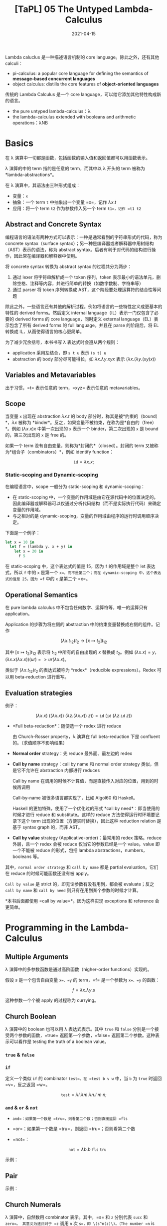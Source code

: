 #+title: [TaPL] 05 The Untyped Lambda-Calculus
#+date: 2021-04-15
#+hugo_tags: 类型系统 程序语言理论 程序语义 Lambda演算
#+hugo_series: "Types and Programming Languages"

Lambda caluclus 是一种描述语言机制的 core language。除此之外，还有其他 calculi：

- pi-calculus: a popular core language for defining the semantics of *message-based concurrent languages*
- object calculus: distills the core features of *object-oriented languages*

传统的 Lambda Calculus 是一个 core language，可以给它添加其他特性构成新的语言。

- the pure untyped lambda-calculus：λ
- the lambda-calculus extended with booleans and arithmetic operations：λNB

* Basics
在 λ 演算中一切都是函数，包括函数的输入值和返回值都可以用函数表示。

λ 演算的中的 term 指的是任意的 term，而其中以 λ 开头的 term 被称为 *lambda-abstractions*。

在 λ 演算中，其语法由三种形式组成：

- 变量：=x=
- 抽象：一个 term =t= 中抽象出一个变量 =x=，记作 \(\lambda x.t\)
- 应用：将一个 term =t2= 作为参数传入另一个 term =t1=，记作 =t1 t2=

\begin{aligned}
t \Coloneqq & & (\text{terms}) \\
    & x & (\text{variable}) \\
    & \lambda x.t & (\text{abstraction}) \\
    & t\ t & (\text{application}) \\
\end{aligned}

** Abstract and Concrete Syntax
编程语言的语法有两种方式可以表示：一种是通常看到的字符串形式的代码，称为 concrete syntax（surface syntax）；另一种是编译器或者解释器中用树结构（AST）表示的语法，称为 abstract syntax。后者有利于对代码的结构进行操作，因此常在编译器和解释器中使用。

将 concrete syntax 转换为 abstract syntax 的过程共分为两步：

1. 通过 lexer 将字符串解析成一个 token 序列，token 表示最小的语法单元，删除空格、注释等内容，并进行简单的转换（如数字数制、字符串等）
2. 通过 parser 将 token 序列转换成 AST，这个阶段要处理运算符的结合性等问题

除此之外，一些语言还有其他的解析过程。例如将语言的一些特性定义成更基本的特性的 derived forms。然后定义 internal language（IL）表示一门仅包含了必要的 derived forms 的 core language，同时定义 external language（EL）表示包含了所有 derived forms 的 full language。并且在 parse 的阶段后，将 EL 转换成 IL，从而使得语言的核心更简单。

为了减少冗余括号，本书书写 λ 表达式时会遵从两个规则：

- application 采用左结合，即 =s t u= 表示 =(s t) u=
- abstraction 的 body 部分尽可能得长，如 \(\lambda x. \lambda y. x y x\) 表示 \((\lambda x. (\lambda y. (x y) x))\)

** Variables and Metavariables
出于习惯，=t= 表示任意的 term，=xyz= 表示任意的 metavariables。

** Scope
当变量 =x= 出现在 abstraction \(\lambda x.t\) 的 body 部分时，称其是被*约束的（bound）*，\(\lambda x\) 被称为 *binder*。反之，如果变量不被约束，在称为是*自由的（free）*。例如 \((\lambda x.x)x\) 中第一次出现的 =x= 表示一个 binder，第二次出现的 =x= 是 bound 的，第三次出现的 =x= 是 free 的。

如果一个 term 没有自由变量，则称为*封闭的*（closed）。封闭的 term 又被称为*组合子（combinators）*，例如 identify function：

\[
\mathtt{id} = \lambda x.x;
\]

*** Static-scoping and Dynamic-scoping

在编程语言中，scope 一般分为 static-scoping 和 dynamic-scoping：
- 在 static-scoping 中，一个变量的作用域是由它在源代码中的位置决定的。因此编译器或解释器可以仅通过分析代码结构（而不是实际执行代码）来确定变量的作用域。
- 与之相对的是 dynamic-scoping，变量的作用域由程序的运行时调用顺序决定。

下面是一个例子：

#+begin_src ocaml
let x = 10 in
  let f = (lambda y. x + y) in
    let x = 20 in
      f 5
#+end_src

在 static-scoping 中，这个表达式的值是 15，因为 =f= 的作用域是整个 let 表达式，所以 =f= 中的 =x= 是第一个 =x=，而不是第二个；而在 dynamic-scoping 中，这个表达式的值是 25，因为 =f= 中的 =x= 是第二个 =x=。

** Operational Semantics
在 pure lambda calculus 中不包含任何数字、运算符等，唯一的运算只有 application。

Application 的步骤为将左侧的 abstraction 中的约束变量替换成右侧的组件。记作

\[
(\lambda x.t_{12}) t_2 \rightarrow [x \mapsto t_2] t_{12}
\]

其中 \([x \mapsto t_2] t_{12}\) 表示将 \(t_{12}\) 中所有的自由出现的 \(x\) 替换成 \(t_2\)。例如 \((\lambda x.x) = y\)，\((\lambda x.x(\lambda x.x))(u r) => u r (λx.x)\)。

类似于 \((\lambda x.t_{12}) t_2\) 的表达式被称为 *redex*（reducible expressions）。Redex 可以用 beta-reduction 进行重写。

** Evaluation strategies
例子：

\[
(\lambda x.x)\ ((\lambda x. x))\ (\lambda z. (\lambda x.x))\ z)) = \mathtt{id}\ (\mathtt{id}\ (\lambda z. \mathtt{id}\ z))
\]

- *Full beta-reduction*：随便选一个 redex 进行 reduce

  \begin{aligned}
    & \mathtt{id}\ (\mathtt{id}\ (\lambda z. \underline{\mathtt{id}\ z})) \\
    \rightarrow {}& \mathtt{id}\ (\underline{\mathtt{id}\ (\lambda z. z)}) \\
    \rightarrow {}& \mathtt{id}\ (\lambda z.z) \\
    \rightarrow {}& \lambda z.z
  \end{aligned}

  由 Church-Rosser property，λ 演算在 full beta-reduction 下是 confluent 的。（求值顺序不影响结果）

- *Normal order* strategy：先 reduce 最外面、最左边的 redex

  \begin{aligned}
      & \underline{\mathtt{id}\ (\mathtt{id}\ (\lambda z. \mathtt{id}\ z))} \\
      \rightarrow {}& \underline{\mathtt{id}\ (\lambda z. \mathtt{id}\ z)} \\
      \rightarrow {}& \lambda z.\ \underline{\mathtt{id}\ z} \\
      \rightarrow {}& \lambda z.z
  \end{aligned}

- *Call by name* strategy：call by name 和 normal order strategy 类似，但是它不允许在 abstraction 内部进行 reduces

  Call by name 在调用的时候不计算值，而是直接传入对应的位置，用到的时候再调用

  \begin{aligned}
      & \underline{\mathtt{id}\ (\mathtt{id}\ (\lambda z. \mathtt{id}\ z))} \\
      \rightarrow {}& \underline{\mathtt{id}\ (\lambda z. \mathtt{id}\ z)} \\
      \rightarrow {}& \lambda z.\ \underline{\mathtt{id}\ z} \\
  \end{aligned}

  Call-by-name 被很多语言都实现了，比如 Algol60 和 Haskell。

  Haskell 的更加特殊，使用了一个优化过的形式 *call by need*：即当使用的时候才进行 reduce 和 substitute。这样的 reduce 方法使得运行时环境要记录下这个 term 出现的位置（方便实时替换），因此这种 reduction relation 是基于 syntax graph 的，而非 AST。

- *Call by value* strategy (Applicative-order)：最常用的 redex 策略。reduce 外层，且一个 redex 会被 reduce 仅当它的参数已经是一个 value。value 即一个不能被 reduce 的形式，包括 lambda abstractions，numbers，booleans 等。

  \begin{aligned}
    & \mathtt{id}\ \underline{(\mathtt{id}\ (\lambda z. \mathtt{id}\ z))} \\
    \rightarrow {}& \underline{\mathtt{id}\ (\lambda z. \mathtt{id}\ z)} \\
    \rightarrow {}& \lambda z.\ \underline{\mathtt{id}\ z} \\
  \end{aligned}

其中，=normal order strategy= 和 =call by name= 都是 partial evaluation。它们在 reduce 的时候可能函数还没有被 apply。

=Call by value= 是 strict 的，即无论参数有没有用到，都会被 evaluate；反之 =call by name= 和 =call by need= 则只有在用到某个参数的时候才计算。

*本书后面都使用 =call by value=*。因为这样实现 exceptions 和 reference 会更简单。

* Programming in the Lambda-Calculus
** Multiple Arguments
λ 演算中的多参数函数是通过高阶函数（higher-order functions）实现的。

假设 \(s\) 是一个包含自由变量 =x=、=y= 的 term，=f= 是一个参数为 =x=、=y= 的函数：

\[
f = \lambda x. \lambda y. s
\]

\begin{aligned}
f v w & = (f\ v) w \\
      & \rightarrow (\lambda y.[x \mapsto v]s)\ w \\
      & \rightarrow [y \mapsto w][x \mapsto v]s
\end{aligned}

这种参数一个个被 apply 的过程称为 currying。

** Church Boolean
λ 演算中的 boolean 也可以用 λ 表达式表示。其中 =true= 和 =false= 分别是一个接受两个参数的函数，=true= 返回第一个参数，=false= 返回第二个参数。这种表示可以看作是 testing the truth of a boolean value。

*** =true= & =false=
\begin{aligned}
  \mathtt{tru} &= \lambda t. \lambda f. t; \\
  \mathtt{fls} &= \lambda t. \lambda f. f;
\end{aligned}

*** =if=
定义一个类似 =if= 的 combinator =test=。在 =test b v w= 中，当 =b= 为 =true= 时返回 =v=，反之返回 =w=。

\[
\mathtt{test} = \lambda l. \lambda m. \lambda n. l\ m\ n;
\]

\begin{aligned}
    &\mathtt{test}\ \mathtt{tru}\ v\ w \\
    = {}& \underline{(\lambda l. \lambda m. \lambda n. l\ m\ n)\ \mathtt{tru}}\ v\ w \\
    \rightarrow {}& \underline{(\lambda m. \lambda n. \mathtt{tru}\ m\ n)\ v}\ w \\
    \rightarrow {}& \underline{(\lambda n. \mathtt{tru}\ v\ n)}\ w \\
    \rightarrow {}& \mathtt{tru}\ v\ w \\
    = {}& \underline{(\lambda t. \lambda f. t)\ v}\ w \\
    \rightarrow {}& \underline{(\lambda f. v)\ w} \\
    \rightarrow {}& v
\end{aligned}

*** =and= & =or= & =not=
- =and=：如果第一个数是 =tru=，则看第二个数；否则直接返回 =fls=

  \begin{alignat*}{2}
    &\mathtt{and}  && = \lambda b.\lambda c.b\ c\ \mathtt{fls}; \\
    &\mathtt{and2} && = \lambda b.\lambda c.b\ c\ b;
  \end{alignat*}

- =or=：如果第一个数是 =tru=，则返回 =tru=；否则看第二个数

  \begin{alignat*}{2}
    &\mathtt{or}  &&= \lambda b.\lambda c.b\ \mathtt{tru}\ c; \\
    &\mathtt{or2} &&= \lambda b.\lambda c.b\ b\ c;
  \end{alignat*}

- =not=：

  \[
  \mathtt{not} = \lambda b.b\ \mathtt{fls}\ \mathtt{tru}
  \]

示例：

\begin{aligned}
  & \mathtt{and}\ \mathtt{tru}\ \mathtt{tru} \\
  = {}& \underline{(\lambda b. \lambda c.b\ c\ \mathtt{fls})\ \mathtt{tru}\ \mathtt{tru}} \\
  \rightarrow^* & \mathtt{tru}\ \mathtt{tru}\ \mathtt{fls} \\
  = {}& \underline{(\lambda t. \lambda f.t)\ \mathtt{tru}\ \mathtt{fls}} \\
  \rightarrow^* & \mathtt{tru}
\end{aligned}

** Pair
\begin{alignat*}{2}
  &\mathtt{pair} &&= \lambda f. \lambda s. \lambda b.b\ f\ s; \\
  &\mathtt{fst}  &&= \lambda p.p\ \mathtt{tru}; \\
  &\mathtt{snd}  &&= \lambda p.p\ \mathtt{fls};
\end{alignat*}

示例：

\begin{aligned}
    &\mathtt{fst}\ (\mathtt{pair}\ v\ w) \\
    = {}& \mathtt{fst}\ (\lambda b.b\ v\ w) \\
    = {}& (\lambda p.\ p\ \mathtt{tru})(\lambda b.b\ v\ w) \\
    \rightarrow {}& (\lambda b.b\ v\ w)\ \mathtt{tru} \\
    \rightarrow {}& \mathtt{tru}\ v\ w \\
    \rightarrow^* & v
\end{aligned}

** Church Numerals
λ 演算中，自然数用 combinator 表示。其中，=s= 和 =z= 分别代表 =succ= 和 =zero=。 其意义为递归对于 =z= 调用 =n= 次 =s=，即 \(s^n(z)\)。（The number =n= is represented by a function that does something =n= times）

#+begin_quote
个人感觉在 λ 演算中，对于数据强调的不是如何存储，而是如何去使用它们。所以 =tru= 和 =fls= 对应了程序的选择结构；自然数对应了程序的归纳结构（类似于循环）。
#+end_quote

\begin{aligned}
\mathrm{c}_{0} &= \lambda s.\lambda z.\mathrm{z}; \\
\mathrm{c}_{1} &= \lambda s.\lambda z.\mathrm{s}\ \mathrm{z}; \\
\mathrm{c}_{2} &= \lambda s.\lambda z.\mathrm{s}\ (\mathrm{s}\ \mathrm{z}); \\
\mathrm{c}_{3} &= \lambda s.\lambda z.\mathrm{s}\ (\mathrm{s}\ (\mathrm{s} \mathrm{z}));
\end{aligned}

不难发现，\(C_0\) 和 \(\mathtt{fls}\) 的表示形式相同！

- 求后继数：直接套上一层 =s=（由于是 currying 的形式，所以结果还是 \(\lambda s.\lambda z.t\)）

  \begin{alignat*}{2}
  & \mathtt{scc}  &&= \lambda n.\lambda s.\lambda z.s\ (n\ s\ z); \\
  & \mathtt{scc2} &&= \lambda n.\lambda s.\lambda z.\ n\ s\ (s\ z);
  \end{alignat*}

- 求和：=m= 的 =s= 不变，=z= 变成 =n=，意为在 =n= 上应用 =m= 次，即 \(s^{n+m}(z) = s^n(s^m(z))\)

  \[
    \mathtt{plus} = \lambda m.\lambda n.\lambda s.\lambda z. m\ s\ (n\ s\ z);
    \]

- 乘法：第一个数字的 =s= 变成 =plus n=，意为在 =z= 上调用 =m= 次 =plus n=，即 \(s^{nm}(z) = (s^n)^m(z)\)

    \begin{alignat*}{2}
      & \mathtt{times}  &&= \lambda m.\lambda n.m\ (\mathtt{plus}\ n)\ c_0; \\
      & \mathtt{times2} &&= \lambda m.\lambda n.\lambda s.\lambda z.\lambda.m\ (n\ s)\ z; \\
      & \mathtt{times3} &&= \lambda m.\lambda n.\lambda s.m\ (n\ s);
    \end{alignat*}

  其中 =times2= 比较有意思。其中 =n s= 的基数部分（=z=）接受的是上一次加法的结果，这样调用 =m= 次，即执行 =m= 次加法。=times3= 是 =times2= 的化简形式。

- 幂次：

    \begin{alignat*}{2}
      & \mathtt{power}  &&= \lambda m.\lambda n.\lambda s.n\ (\mathtt{times}\ m)\ c_1; \\
      & \mathtt{power2} &&= \lambda m.\lambda n.\lambda s.\lambda z.n\ (\lambda f.m\ f\ s)\ s\ z; \\
      & \mathtt{power3} &&= \lambda m.\lambda n.n\ m;
    \end{alignat*}

  其中有意思的是 =power2=，可以从 =power= 化简，也可以这么理解：

  考虑现在已经有了

    \begin{aligned}
      g_i &= \lambda f'. \lambda z.\underbrace{f' (f' ( \cdots  f' (z) \cdots ))}_{m^i\ \text{times}}; \\
      m   &= \lambda f. \lambda z. \underbrace{f (f ( \cdots  f (z) \cdots ))}_{m^i\ \text{times}};
    \end{aligned}

  令 \(m\) 中的每一个 \(f\) 都变成 \(\lambda z.g_i\ s\ z\)，则得到

  \[
    g_{i+1} = \lambda s. \lambda z. m\ (\lambda z'.g_i\ s\ z')\ z;
    \]

  则

    \begin{aligned}
        g_n = {}& \lambda s. \lambda z. m\ (\lambda z'.g_{n-1}\ s\ z')\ z \\
            \rightarrow {}& \lambda s. m\ (g_{n-1}\ s) \\
            = {}& \lambda s. m\ ((\lambda s.m\ (g_{n-2}\ s))\ s) \\
            \rightarrow {}& \lambda s. m\ (m\ (g_{n-2}\ s)\ s) \\
            = {}& \lambda s. \underbrace{m\ (m\ (\dots\ s)\ s)}_{n\ \text{times}} \\
            = {}& \lambda s. n\ (\lambda f.m\ f\ s)
    \end{aligned}

- =iszro=：对于 \(\lambda s. \lambda z. z\) 返回 \(\mathtt{tru}\)；对于 \(\lambda s. \lambda z. s\ z\) 返回 \(\mathtt{fls}\)。直接令 =z= 返回 =tru=，=s= 返回 =fls=。

  \[
  \mathtt{iszro} = \lambda m. m\ (\lambda x. \mathtt{fls})\ \mathtt{tru};
  \]

- =prd=：求前置，思路比较巧妙

  \begin{alignat*}{2}
    &\mathtt{zz}  &&= \mathtt{pair}\ \mathrm{c}_{0}\ \mathrm{c}_{0}; \\
    &\mathtt{ss}  &&= \lambda p. \mathtt{pair}\ (\mathtt{snd}\ p)\ (\mathtt{plus}\ \mathtt{c}_1\ (\mathtt{snd}\ p)); \\
    &\mathtt{prd} &&= \lambda m. \mathtt{fst}\ (m\ ss\ zz);
  \end{alignat*}

  构造序列：\(\mathtt{zz} = (0,0) \underbrace{\xrightarrow{\mathtt{ss}} (0,1) \xrightarrow{\mathtt{ss}} (1,2) \xrightarrow{ss} \cdots \xrightarrow{ss}}_{n\ \text{times}}\ (n-1,n)\)，恰好执行了 \(n\) 次，此时求一个 \(\mathtt{fst}\) 即可。

  除了用 =pair= 外，还可以有另外一种实现：

  \[
  \mathtt{prd2} = \lambda n. \lambda s.\lambda z. n\ (\lambda g. \lambda h. h\ (g\ s))\ (\lambda u. z)\ (\lambda u.u)
  \]

  令 \(\mathtt{const} = (\lambda u. z)\)，\(\mathtt{inc} = \lambda g. \lambda h. h\ (g\ s)\) 则有

  \begin{aligned}
  \mathtt{const} &= z \\
  \mathtt{inc}\ \mathtt{const} &= \lambda h. h\ z \\
  \mathtt{inc}\ \mathtt{inc}\ \mathtt{const} &= \lambda h. h\ s\ z \\
  \mathtt{inc}\ \mathtt{inc}\ \mathtt{inc}\ \mathtt{const} &= \lambda h. h\ s\ s\ z
  \end{aligned}

  \begin{aligned}
    \mathtt{prd2} = {}& \lambda n. \lambda s.\lambda z. n\ (\lambda g. \lambda h. h\ (g\ s))\ (\lambda u. z)\ (\lambda u.u) \\
    = {}& \lambda n. \lambda s. \lambda z. \underbrace{\mathtt{inc} \cdots \mathtt{inc}}_{n\ \text{times}}\ (\lambda u.z)\ (\lambda u.u) \\
    = {}& \lambda n. \lambda s. \lambda z. (\lambda h. h\ (\underbrace{s\ s \cdots\ s}_{n-1\ \text{times}}\ z)) \ (\lambda u.u) \\
    \rightarrow {}& \lambda n. \lambda s. \lambda z. \underbrace{s\ s \cdots\ s}_{n-1\ \text{times}}\ z\\
  \end{aligned}

  复杂度均为 \(O(n)\)。

- 减法：利用 =prd= 实现

  \[
  \mathtt{subtract1} = \lambda m. \lambda n. n\ \mathtt{prd}\ m;
  \]

- 相等判断

  \[
  \mathtt{equal} = \lambda m. \lambda n. \mathtt{and}\ (\mathtt{iszro}\ \mathtt{prd}\ m\ n)\ (\mathtt{iszro}\ \mathtt{prd}\ n\ m);
  \]

- 列表：不难发现列表和自然数其实是同构的，因为它们都是递归定义的。其中 =cons= 对应了 =succ=，=nil= 对应了 =zero=。

  列表可以看作一个嵌套的 \(\mathtt{pair}\)，即 \((c\ x\ (c\ y\ (c\ z\ n)))\)。其中 =c= 对应了 =fold= 函数，类似于 =s=，但是它接受两个参数。

  \begin{alignat*}{2}
    &\mathtt{nil}   &&= \lambda c. \lambda n. n; \\
    &\mathtt{cons}  &&= \lambda h. \lambda t. \lambda c. \lambda n. c\ h\ (t\ c\ n); \\
    &\mathtt{head}  &&= \lambda l. l\ (\lambda h. \lambda t. h)\ \mathtt{fls} = \lambda l. l\ \mathtt{tru}\ \mathtt{fls}; \\
    &\mathtt{isnil} &&= \lambda l. (\lambda h. \lambda t. \mathtt{fls})\ \mathtt{tru}; \\
    &\mathtt{tail}  &&= \lambda l. \mathtt{fst}\ (l\ (\lambda x. \lambda p. \mathtt{pair}\ (\mathtt{snd}\ p)\ (\mathtt{cons}\ x\ (\mathtt{snd}\ p)))\ (\mathtt{pair}\ \mathtt{nil}\ \mathtt{nil}));
  \end{alignat*}

  =tail= 的思路类似于 =prd=：

  \[
  (\mathtt{nil}, \mathtt{nil}) \rightarrow (\mathtt{nil}, \mathtt{cons}\ a\ \mathtt{nil}) \rightarrow (\mathtt{cons}\ a\ \mathtt{nil}, \mathtt{cons}\ b\ (\mathtt{cons}\ a\ \mathtt{nil})) \rightarrow \dots \rightarrow \ (\mathtt{tail_e}, \mathtt{list_{reversed}})
  \]

  除此之外，还有另一种构建方法：

  \begin{alignat*}{2}
  &\mathtt{nil}   &&= \mathtt{pair}\ \mathtt{tru}\ \mathtt{tru}; \\
  &\mathtt{cons}  &&= \lambda h. \lambda t. \mathtt{pair}\ \mathtt{fls}\ (\mathtt{pair}\ h\ t); \\
  &\mathtt{head}  &&= \lambda z.\mathtt{fst}\ (\mathtt{snd}\ z); \\
  &\mathtt{tail}  &&= \lambda z.\mathtt{snd}\ (\mathtt{snd}\ z); \\
  &\mathtt{isnil} &&= \mathtt{nil};
  \end{alignat*}

** Enriching the Calculus
前面在 λ 演算中定义了布尔型和自然数，理论上已经可以构建出所有的程序了。但是为了简洁，这里开始会使用 λNB 作为系统表述，即将前面 untyped arithmetic expression 的内容加进来，将其看作 primitive 的存在。二者可以轻松地进行转换：

\begin{alignat*}{3}
  &\mathtt{realbool} &&= \lambda b. \mathtt{true}\ \mathtt{false}; \\
  \Leftrightarrow {}&\mathtt{churchbool} &&= \lambda b. \mathtt{if}\ b\ \mathtt{then}\ \mathtt{tru}\ \mathtt{else}\ \mathtt{fls}; \\
  &\mathtt{realnat} &&= \lambda m. m\ (\lambda x. \mathtt{succ}\ x)\ 0; \\
  &\mathtt{realeq} &&= \lambda m. \lambda n. (\mathtt{equal}\ m\ n\ \mathtt{true}\ \mathtt{false});
\end{alignat*}

注意 =succ= 本身的语法结构，不能对 church numerals 使用。

使用 λNB 的一个原因是 Church Numerals 的表示和运算太繁杂了，尽管结果和普通的运算等价，但是中间过程却很复杂，并且会影响到求值顺序。如果采用 call-by-value 的方法，那么对于 church numerals 来说不能提前化简数字（因为没有 apply =s= 和 =z=），此时 =scc c1= 和 =c2= 的形式有很大差别。

** Recursion
*** =omega=
前面提到 normal forms 指的是无法继续化简的式子，但是有些 term 是没有 normal form 的，被称为 *diverge*。

*omega* 是一个 divergent combinator：

\[
\mathtt{omega} = (\lambda x.x\ x)\ (\lambda x.x\ x);
\]

虽然它只有一个 redex，但是进行 reduce 后又得到了一个和原式相同的 =omega=。

*** =fix=
=omega= 有一个 generalized 的形式，被称为 *fixed-point combinator*，也叫 *call-by-value Y-combinator* 或者 *Z*：

\[
\mathtt{fix} = \lambda f. (\lambda x. f\ (\lambda y. x\ x\ y))\ (\lambda x. f\ (\lambda y. x\ x\ y));
\]

\[
\mathtt{fix}\ f = f\ (\lambda y. (\mathtt{fix}\ f)\ y);
\]

使用方法：

\begin{alignat*}{2}
  &h &&= \langle \mathrm{body\ containing}\ h \rangle \\
  \rightarrow {}& g &&= \lambda f. \langle \mathrm{body\ containing}\ f \rangle \\
  &h &&= \mathtt{fix}\ g
\end{alignat*}

例如求 church numerals 的阶乘：

\begin{aligned}
  & \mathtt{fac} = \lambda n. \mathtt{if}\ (\mathtt{realeq}\ n\ \mathtt{c}_0)\ \mathtt{then}\ \mathtt{c}_1\ \mathtt{else}\ \mathtt{times}\ n\ (\mathtt{fac}\ (\mathtt{prd}\ n)); \\
  \rightarrow\ & g = \lambda f. \lambda n. \mathtt{if}\ (\mathtt{realeq}\ n\ \mathtt{c}_0)\ \mathtt{then}\ \mathtt{c}_1\ \mathtt{else}\ \mathtt{times}\ n\ (f\ (\mathtt{prd}\ n)); \\
  & \mathtt{factorial} = \mathtt{fix}\ g;
\end{aligned}

*** =test= vs =if=
前面的 =factorial= 使用的是 =if= 而不是 =test=，是因为在 call-by-value 下，如果要对 =test= 进行 evaluate，则必须要求出其两个分支的内容后才能进一步 reduce，而这样会导致 diverge。

比如要算出 \(\mathtt{factorial\ c_0}\)，那么就必须要求出第二个分支中的 \(\mathtt{times}\ n\ (\mathtt{f}\ (\mathtt{prd}\ n))\)，即 \(\mathtt{times}\ n\ (\mathtt{f}\ c_0)\)，就套娃了。

如果要用 =test= ，那么可以将两个 branch 包裹在 dummy lambda-abstraction 下。因为 abstractions 也是 values，所以 call-by-value 可以在进行求值的情况下使用 =test=。

此时 =test= 得到的还是一个 lambda-abstraction，所以要对其进行强制求值，在其后面随便 apply 一个 dummy argument 即可。

\begin{aligned}
  & g' = \lambda f. \lambda n. \mathtt{test}\ (\mathtt{iszero}\ n)\ (\lambda x. c_1)\ (\lambda x. (\mathtt{times}\ n\ (f\ (\mathtt{prd}\ n))))\ c_0; \\
  & \mathtt{factorial'} = \mathtt{fix}\ g';
\end{aligned}

*** =Y=
除此之外，=fix= 还有一种更简单的形式：

\[
Y = \lambda f. (\lambda x. f\ (x\ x))\ (\lambda x. f\ (x\ x));
\]

\[
Y\ f = f\ (Y\ f);
\]

但是它无法在 call-by-value 中使用，因为 \((x\ x)\) 不是一个 value，所以会 diverge。但是 =fix= 中的 \((\lambda y. x\ x\ y)\) 是一个 value（lambda abstractions 也是 value）。

*** 例子
- =churchnat=：将 primitive natural numbers 转换成 church numerals

  \begin{aligned}
  & \mathtt{cn} = \lambda f. \lambda n. \mathtt{if}\ (\mathtt{iszero}\ n)\ \mathtt{then}\ c_0\ \mathtt{else}\ \mathtt{scc}\ (f\ (\mathtt{pred}\ n)); \\
  & \mathtt{churchnat} = \mathtt{fix}\ \mathtt{cn};
  \end{aligned}

- =sumlist=：对 church numerals 的列表求和（这里的 =test= 可以改成 =if=，这样可以去掉 dummy abstractions）

  \begin{aligned}
  & f' = \lambda f. \lambda l. \mathtt{test}\ (\mathtt{isnil}\ l)\ (\lambda x. c_0)\ (\lambda x. (\mathtt{plus}\ (\mathtt{head}\ l)\ (f\ (\mathtt{tail}\ l))))\ c_0); \\
  & \mathtt{sumlist} = \mathtt{fix}\ f' \\
  \end{aligned}

  除了用 =fix= 的写法外，还可以不用 =fix= 实现。因为 List 本身就是一个归纳定义的结构，所以让 =c= 变成一个加号即可，而起点是 \(c_0\)：

  \[
  \mathtt{sumlist'} = \lambda l. l\ \mathtt{plus}\ c_0;
  \]

*** 求解 =fix= 举例：=factiorial=
\begin{aligned}
    & \mathtt{factorial}\ \mathtt{c}_3 \\
  = {}& \mathtt{fix}\ g\ \mathtt{c}_3 \\
  \rightarrow {}& (\lambda x. g\ (\lambda y. x\ x\ y))\ (\lambda x. g\ (\lambda y. x\ x\ y))\ \mathtt{c}_3\ \\
  \rightarrow {}& g\ (\lambda x. g\ (\lambda y. x\ x\ y))\ (\lambda x. g\ (\lambda y. x\ x\ y))\ \mathtt{c}_3\ \\
  \rightarrow {}& g\ \mathtt{fct}\ \mathtt{c}_3 \\
  & \text{where} \quad \mathtt{fct} = \lambda y. (\lambda x. g\ (\lambda y. x\ x\ y))\ (\lambda x. g\ (\lambda y. x\ x\ y))\ y \\
  \rightarrow^* & (\lambda n. \mathtt{if}\ (\mathtt{realeq}\ n\ \mathtt{c}_0)\ \mathtt{then}\ \mathtt{c}_1\ \mathtt{else}\ \mathtt{times}\ \mathtt{c}_3\ (\mathtt{fct}\ (\mathtt{prd}\ \mathtt{c}_3)))\ \mathtt{c}_3 \\
  \rightarrow {}& \mathtt{if}\ (\mathtt{realeq}\ \mathtt{c}_3\ \mathtt{c}_0)\ \mathtt{then}\ \mathtt{c}_1\ \mathtt{else}\ \mathtt{times}\ \mathtt{c}_3\ (\mathtt{fct}\ (\mathtt{prd}\ \mathtt{c}_3)) \\
  \rightarrow^*& \mathtt{times}\ \mathtt{c}_3\ (\mathtt{fct}\ (\mathtt{prd}\ \mathtt{c}_3)) \\
  \rightarrow^*& \mathtt{times}\ \mathtt{c}_3\ (\mathtt{fct}\ \mathtt{c}_2') \\
  & \text{note: not valid in call-by-value, $\mathtt{power}\ \mathtt{c}_3$ should be reduced first} \\
  \rightarrow^*& \mathtt{times}\ \mathtt{c}_3\ (g\ \mathtt{fct}\ \mathtt{c}_2') \\
  \rightarrow^*& \dots \\
  \rightarrow^*& \mathtt{times}\ \mathtt{c}_3\ (\mathtt{times}\ \mathtt{c}_2'\ (\mathtt{c_1}'\ \mathtt{c}_1)) \\
  \rightarrow^*& \mathtt{c}_6'
\end{aligned}

上面的 \(\mathtt{c}_n'\) 是 behavior equivalent 的 \(c_n\)。因为 =pred= 之类的求出来的和 \(c_{n-1}\) 形式并不相同，但是行为是相同的。

观察化简过程，不难发现重点在于 \(\mathtt{fct}\ n \rightarrow^*\ g\ \mathtt{fct}\ n\)。=fct= 是一种 self-replicator，可以复制自身，并将自己作为参数传递给 =g=（when applied to an argument, supplies itself and n as arguments to =g=）。而 =g= 就可以选择要不要继续用 =fct=，用了就能继续递归。

** Representation
首先定义所谓的 ordinary numbers（有很多等价定义，这里选取 untyped arithmetic expressions 中的定义）：

- a constant 0
- an operation =iszero= mapping numbers to booleans, and
- two operations, =succ= and =pred=, mapping numbers to numbers.

同样，church numerals 也可以做这些事：

- The term \(c_0\) represents the number 0（包括 non-canonical representations，例如 \(\lambda s. \lambda z. (\lambda x. x)\ z\)）
- The terms =scc= and =prd= represent the arithmetic operations =succ= and =pred=
- The term =iszro= represents the operation =iszero=（严格来说 =iszro= 返回的是 =tru=，但是这里先将其看作等价）

假设有一个程序对数字进行复杂的运算，并返回一个 boolean（或者其他非数字），那么如果将其中所有的 real numbers 和 arithmetic operations 换成对应的 lambda-terms，并且求解程序，则可以得到和原来完全相同的答案。即如果把程序看成一个黑盒，那么 real numbers 和 Church-numerals representation 没有任何区别。

** \(\beta\)-equivalance

#+begin_comment
非 TaPL 内容。
#+end_comment

上面在推导的时候用的都是 \(\rightarrow\)，因为到目前为止的 \(=\) 都是按照定义展开。这里也可以定义 \(\beta\)-equivalance，定义 beta-reduction 下的等价关系：

#+begin_definition
*(\(beta\)-equivalance)*

等价关系 \[\equiv_{\beta}\] 的定义如下：

- \(M \rightarrow_{\beta} M' \Leftrightarrow M \equiv_{\beta} M'\)
- \(\forall M, M \equiv_{\beta} M'\)
- \(M \equiv_{\beta} M' \Leftrightarrow M' \equiv_{\beta} M\)
- \(M \equiv_{\beta} M' \wedge M' \equiv_{\beta} M'' \Leftrightarrow M \equiv_{\beta} M''\)
#+end_definition

* Formalities
** Syntax

#+begin_definition
*(Lambda Terms)*

Let \(\mathcal{V}\) be a countable set of variable names. The set of *terms* is the smallest set \(\mathcal{T}\) such that

1. \(x \in \mathcal{T}\) for every \(x \in \mathcal{V}\)
2. if \(t_1 \in \mathcal{T}\) and \(x \in \mathcal{V}\), then \(\lambda x.t_1 \in \mathcal{T}\)
3. if \(t_1 \in \mathcal{T}\) and \(t_2 \in \mathcal{T}\), then \(t_1\ t_2 \in \mathcal{T}\)
#+end_definition

仿照之前的做法可以定义 \(\operatorname{size}\) 等函数。

#+begin_definition
*(Free Variables)*

The set of *free variables* of a term t, written \(FV(t)\), is defined as follows:

\begin{alignat*}{2}
& FV(x) &&= {x} \\
& FV(\lambda x. t_1) &&= FV(t_1) \setminus {x} \\
& FV(t_1\ t_2) &&= FV(t_1) \cup FV(t_2)
\end{alignat*}
#+end_definition

#+begin_proposition
\(\vert FV(t) \vert \le \operatorname{size}(t)\)
#+end_proposition
#+begin_proof
比较显然，由规则 2，自由变量肯定是越来越少的
#+end_proof

** Substitution
Substitution 是一个比较 tricky 的操作。这里会介绍一种比较直观的做法，可以用数学定义和证明。在 Chapter 6 会介绍一种 heavier 的做法，其依赖于 =de Bruijn presentation=，但是更容易用 ML 来实现。

#+begin_quote
The names of bound variables do not matter
#+end_quote

下面是三个比较特殊的 substitution 的例子：

\begin{alignat*}{3}
  & [x \mapsto y](\lambda x. x) &&= \cancel{\lambda x. y} \quad \lambda x.x & \text{($y \neq x$ in rule 3)} \\
  & [x \mapsto z](\lambda z. x) &&= \cancel{\lambda z.z}  \quad \lambda z. x & \text{($y \notin FV(s)$ in rule 3)} \\
  & [x \mapsto y\ z](\lambda y. x\ y) &&= \cancel{\lambda y. y\ z\ y} \quad \lambda w. y\ z\ w & \text{(alpha-conversion)} &
\end{alignat*}

其中第二种错误称为 *variable capture*，而避免了这种错误的 substitution 称为 *capture-avoiding substitution*。

第三种错误导致 substitution 失败，需要通过 *alpha-conversion* 解决：

\begin{aligned}
  & [x \mapsto y\ z](\lambda y. x\ y) \\
  = {}& [x \mapsto y\ z](\lambda w. x\ w) & \text{(alpha-conversion)} \\
  = {}& \lambda w. y\ z\ w
\end{aligned}

#+begin_definition
*(Convention)*

Terms that differ only in the names of bound variables are interchangeable in all contexts.
#+end_definition

#+begin_definition
*(Substitution)*

\begin{alignat*}{3}
  & [x \mapsto s] x &&= s \\
  & [x \mapsto s] y &&=y && \text{if}\ y \neq x \\
  & [x \mapsto s] (\lambda y. t_1) &&= \lambda y. [x \mapsto s] t_1 && \text{if}\ y \neq x\ \text{and}\ y \notin FV(s) \\
  & [x \mapsto s] (t_1\ t_2) &&= [x \mapsto s]t_1\ [x \mapsto s]t_2
\end{alignat*}

*注解*：需要适当使用 alpha-conversion
#+end_definition

** Operational Semantics
#+caption: Untyped lambda-calculus
[[/img/in-post/post-tapl/5-3-untyped-lambda-calculus.png]]

Untyped lambda-calculus 的 evaluation 有两类规则：

- =E-App1=、=E-App2=：the congruence rules
- =E-AppAbs=：the computation rules

这个规则仅仅是对 call by values 使用的。观察 evaluation relations 可以发现，一般先用 =E-App1= 化简 \(t_1\)，接着用 =E-App2= 化简 \(t_2\)，最后使用 =E-AppAbs= 进行 reduce。

由于 pure lambda calculus 中的 values 只有 lambda abstractions，所以化简得到的结果一定也是 lambda abstractions。

*** Rules for other evaluation strategies
**** full beta-reduction
\[
\dfrac{t_1 \rightarrow t_1'}{t_1\ t_2 \rightarrow t_1'\ t_2} \tag{E-App1}
\]

\[
\dfrac{t_2 \rightarrow t_2'}{t_1\ t_2 \rightarrow t_1\ t_2'} \tag{E-App1}
\]

\[
(\lambda x. t_{12})\ t_2 \rightarrow [x \mapsto t_2] t_{12} \tag{E-AppAbs}
\]

注意这里没有用到 =value=

**** normal-order strategy
\[
\dfrac{\operatorname{\mathrm{na}}_1 \rightarrow \operatorname{\mathrm{na}}_1'}{\operatorname{\mathrm{na}}_1\ t_2 \rightarrow \operatorname{\mathrm{na}}_1'\ t_2} \tag{E-App1}
\]

\[
\dfrac{t_2 \rightarrow t_2'}{\operatorname{\mathrm{nanf}}_1\ t_2 \rightarrow \operatorname{\mathrm{nanf}}_1\ t_2'} \tag{E-App2}
\]

\[
\dfrac{t_1 \rightarrow t_1'}{\lambda x.t_1 \rightarrow \lambda x.t_1'} \tag{E-Abs}
\]

\[
(\lambda x. t_{12})\ t_2 \rightarrow [x \mapsto t_2] t_{12} \tag{E-AppAbs}
\]

其中用到的三种 term 定义如下：

\begin{aligned}
\operatorname{\mathrm{nf}} \Coloneqq && (\text{normal forms}) \\
    & \lambda x.\operatorname{\mathrm{nf}} \\
    & \operatorname{\mathrm{nanf}} \\
\operatorname{\mathrm{nanf}} \Coloneqq && (\text{non-abstraction normal forms}) \\
    & x \\
    & \operatorname{\mathrm{nanf}}\ \operatorname{\mathrm{nf}} \\
\operatorname{\mathrm{na}} \Coloneqq && (\text{non-abstraction}) \\
    & x \\
    & t_1\ t_2 \\
\end{aligned}

**** dynamic-scoping

Dynamic-scoping 需要在运行期进行替换，因此需要在 contexts（\(\Gamma\)）中记录变量对应的值：

\begin{aligned}
\operatorname{\mathrm{v}} \Coloneqq && (\text{values}) \\
    & \lambda x. e
\end{aligned}

\begin{aligned}
\Gamma \Coloneqq && (\text{contexts}) \\
    & \emptyset \\
    & \Gamma, x = t
\end{aligned}

\[\dfrac{x = t \in \Gamma}{\Gamma \vdash x \rightarrow t} \tag{D-Var}\]

\[\dfrac{e_{\operatorname{\mathrm{body}}} \rightarrow e_{\operatorname{\mathrm{body}}}'}{e_{\operatorname{\mathrm{body}}}\ e_{\operatorname{\mathrm{arg}}} \rightarrow e_{\operatorname{\mathrm{body}}}'\ e_{\operatorname{\mathrm{arg}}}} \tag{D-App-Lam}\]

\[\dfrac{\Gamma, x = e_{\operatorname{\mathrm{arg}}} \vdash e_{\operatorname{\mathrm{body}}} \rightarrow e_{\operatorname{\mathrm{body}}}'}{\Gamma \vdash (\lambda x. e_{\operatorname{\mathrm{body}}})\ e_{\operatorname{\mathrm{arg}}} \rightarrow (\lambda x. e_{\operatorname{\mathrm{body}}}')\ e_{\operatorname{\mathrm{arg}}}} \tag{D-App-Body}\]

\[\dfrac{}{\Gamma \vdash (\lambda x. v_{\operatorname{\mathrm{body}}})\ e_{\operatorname{\mathrm{arg}}} \rightarrow v_{\operatorname{\mathrm{body}}}} \tag{D-App-Done}\]

这里的关键在于 =D-App-Body=，它在运行时会将参数加入到 runtime contexts 中，然后对 body 进行 reduce；完成后使用 =D-App-Done= 去掉参数。

**** lazy strategy
和 call by name 几乎完全一样，但是是 lazy 的。

\[
\dfrac{t_1 \rightarrow t_1'}{t_1\ t_2 \rightarrow t_1'\ t_2} \tag{E-App1}
\]

\[
(\lambda x. t_{12})\ t_2 \rightarrow [x \mapsto t_2] t_{12} \tag{E-AppAbs}
\]

*** Big-step style relations
\[
\lambda x. t \Downarrow \lambda x.t \tag{B-Value}
\]

\[
\dfrac{
  t_1 \Downarrow \lambda x. t_{12} \qquad
  t_2 \Downarrow v_2 \qquad
  [x \mapsto v_2] t_{12} \Downarrow v
} {
  t_1\ t_2 \Downarrow v
} \tag{B-AppAbs}
\]

